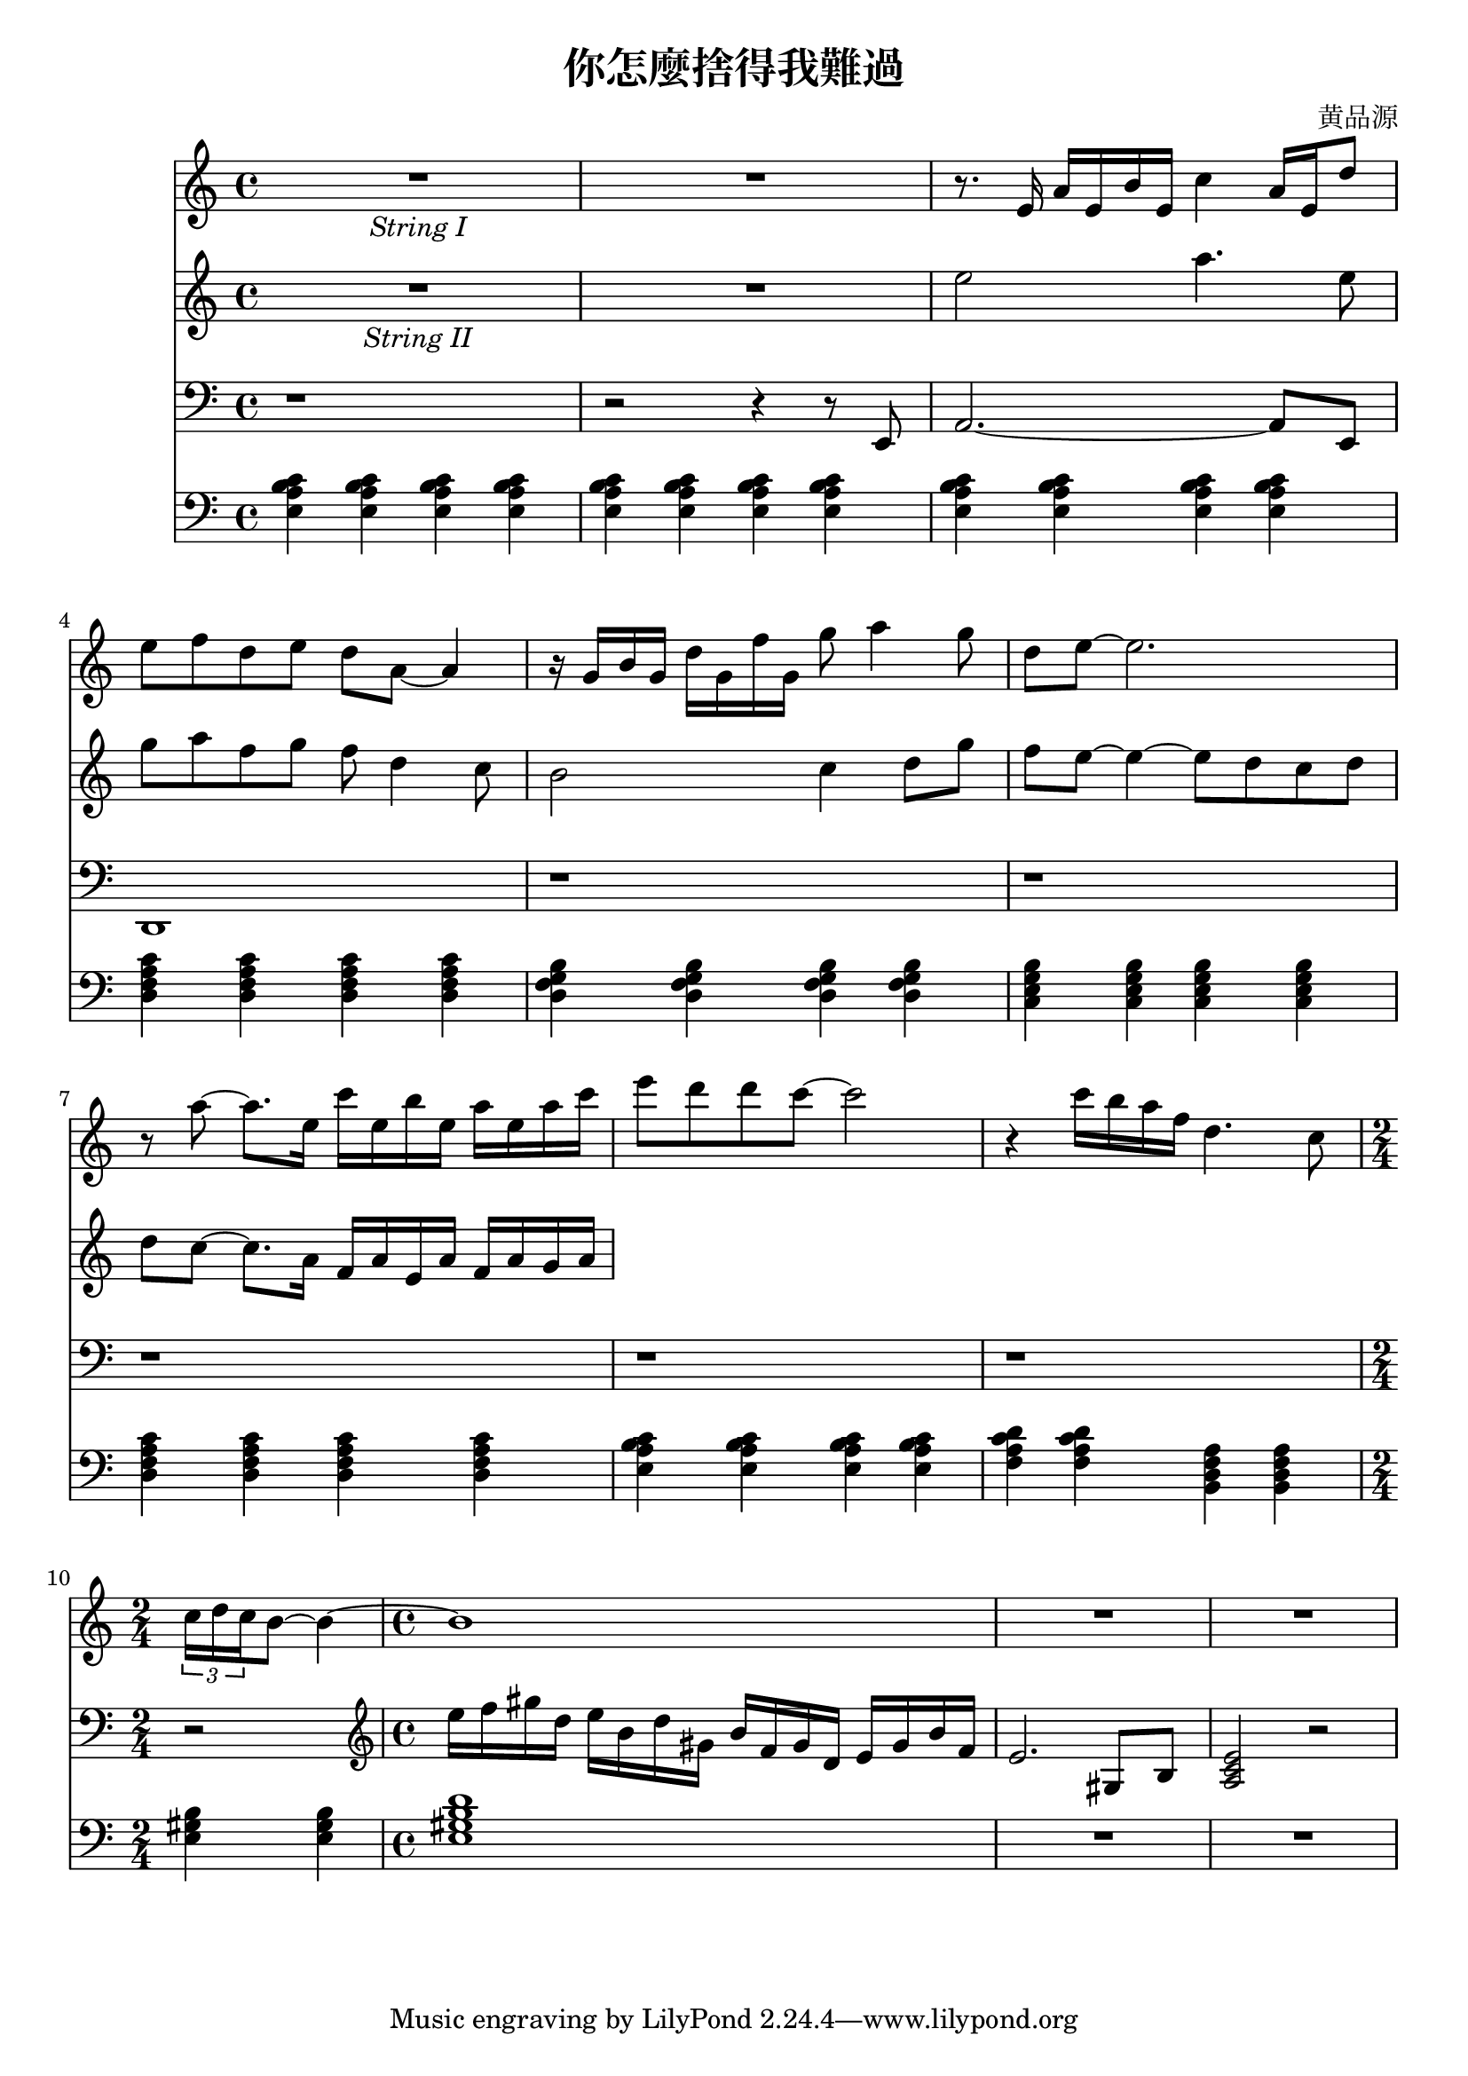 \header {
  title = "你怎麼捨得我難過"
  composer = "黄品源"
}

instPiano = \relative c {
  \set Staff.midiInstrument = #"bright acoustic" 
  \clef bass
  % bar 1 ~ 3
  {\repeat unfold 12 {<e a b c>4} }
  % bar 4
  {\repeat unfold 4 {<d f a c>}}
  % bar 5
  {\repeat unfold 4 {<d g f b>}}
  % bar 6
  {\repeat unfold 4 {<c e g b>}}
  % bar 7 (should be 2m9 instead of 2m7)
  {\repeat unfold 4 {<d f a c>}}
  % bar 8
  {\repeat unfold 4 {<e a b c>}}
  % bar 9
  {\repeat unfold 2 {<f a c d>} \repeat unfold 2 {<b, d f a>}}
  % bar 10
  \time 2/4
  {<e gis b>  <e gis b>} 
  \time 4/4
  {<e gis b d>1 }
  {\repeat unfold 2 R1}
}

instStrII = \relative c' {
  \set Staff.midiInstrument = #"string ensemble 2"
  R1_\markup {\italic {String II}} R1
  % bar 3
  { e'2 a4. e8}
  { g8 a f g f d4 c8}
  { b2 c4 d8 g | f e ~ e4 ~ e8 d c d | d c ~ c8. a16 f16 a e a f a g a}
}

 instStrI = \relative c {
    \set Staff.midiInstrument = #"string ensemble 1" 
    R1_\markup {\italic {String I}} R1
    { r8. e'16 a16 e b' e, c'4 a16 e d'8} 
    % bar 4
    { e8 f d e d a ~ a4 } 
    % bar 5
    { r16 g b g d' g, f' g, g'8 a4 g8}
    { d8 e ~ e2. } 
    % bar 7
    { r8 a ~ a8. e16} {c' e, b' e,} {a e a c }
    { e8 d d c ~ c2 }
    {r4 c16 b a f d4. c8} 
    \time 2/4
    \tuplet 3/2 {c16 d c} {b8 ~ b4 ~}
    \time 4/4
    {b1}
    {R1 R1}
}
instPianoTwo = \relative c' {
  \set Staff.midiInstrument = #"acoustic grand" 
  \clef bass
  {r1}
  {r2 r4 r8 e,,8}
  {a2. ~ a8 e8}
  {d1}
  \repeat unfold 5 {r1}
  \time 2/4
  {r2}
  \time 4/4
  \clef treble
  \relative c' {
  {e'16 f gis d} {e b d gis,} {b f gis d} {e gis b f}
  {e2. gis,8 b8}
  {<a c e>2 r2}
  }
}

\score {
  <<
  \time 4/4
  \new Staff \instStrI 
  \new Staff \instStrII
  \new Staff \instPianoTwo
  \new Staff \instPiano
  >>
  \layout {}
  \midi {}
}